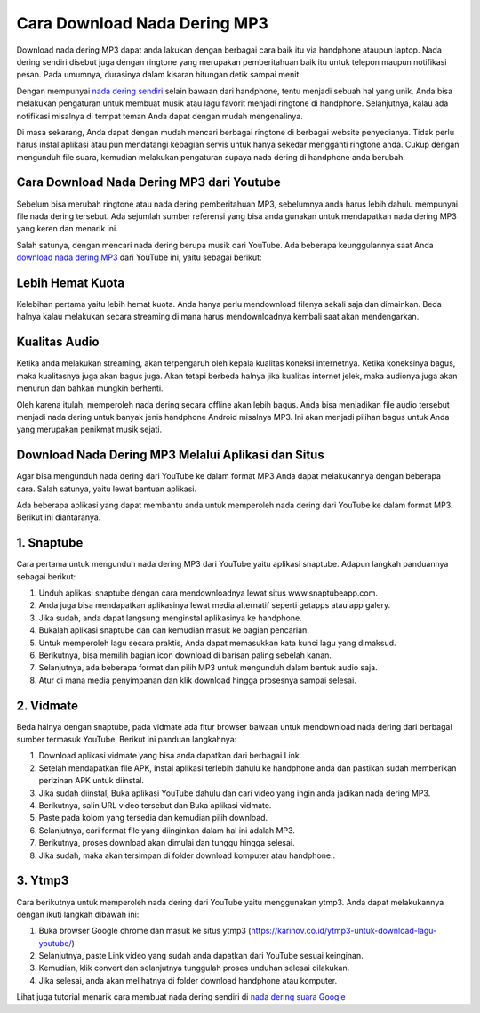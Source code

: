 Cara Download Nada Dering MP3
====================

Download nada dering MP3 dapat anda lakukan dengan berbagai cara baik itu via handphone ataupun laptop. Nada dering sendiri disebut juga dengan ringtone yang merupakan pemberitahuan baik itu untuk telepon maupun notifikasi pesan. Pada umumnya, durasinya dalam kisaran hitungan detik sampai menit.

Dengan mempunyai `nada dering sendiri <https://www.technolati.com/2022/04/buat-nada-dering-nama-sendiri-di-wa.html>`_ selain bawaan dari handphone, tentu menjadi sebuah hal yang unik. Anda bisa melakukan pengaturan untuk membuat musik atau lagu favorit menjadi ringtone di handphone. Selanjutnya, kalau ada notifikasi misalnya di tempat teman Anda dapat dengan mudah mengenalinya.

Di masa sekarang, Anda dapat dengan mudah mencari berbagai ringtone di berbagai website penyedianya. Tidak perlu harus instal aplikasi atau pun mendatangi kebagian servis untuk hanya sekedar mengganti ringtone anda. Cukup dengan mengunduh file suara, kemudian melakukan pengaturan supaya nada dering di handphone anda berubah.

Cara Download Nada Dering MP3 dari Youtube
----------------

Sebelum bisa merubah ringtone atau nada dering pemberitahuan MP3, sebelumnya anda harus lebih dahulu mempunyai file nada dering tersebut. Ada sejumlah sumber referensi yang bisa anda gunakan untuk mendapatkan nada dering MP3 yang keren dan menarik ini.

Salah satunya, dengan mencari nada dering berupa musik dari YouTube. Ada beberapa keunggulannya saat Anda `download nada dering MP3 <https://www.sebuahutas.com/2022/03/200-download-nada-dering-wa-iphone-lucu.html>`_ dari YouTube ini, yaitu sebagai berikut:

Lebih Hemat Kuota
----------------

Kelebihan pertama yaitu lebih hemat kuota. Anda hanya perlu mendownload filenya sekali saja dan dimainkan. Beda halnya kalau melakukan secara streaming di mana harus mendownloadnya kembali saat akan mendengarkan.

Kualitas Audio
----------------

Ketika anda melakukan streaming, akan terpengaruh oleh kepala kualitas koneksi internetnya. Ketika koneksinya bagus, maka kualitasnya juga akan bagus juga. Akan tetapi berbeda halnya jika kualitas internet jelek, maka audionya juga akan menurun dan bahkan mungkin berhenti.

Oleh karena itulah, memperoleh nada dering secara offline akan lebih bagus. Anda bisa menjadikan file audio tersebut menjadi nada dering untuk banyak jenis handphone Android misalnya MP3. Ini akan menjadi pilihan bagus untuk Anda yang merupakan penikmat musik sejati.

Download Nada Dering MP3 Melalui Aplikasi dan Situs
----------------

Agar bisa mengunduh nada dering dari YouTube ke dalam format MP3 Anda dapat melakukannya dengan beberapa cara. Salah satunya, yaitu lewat bantuan aplikasi.

Ada beberapa aplikasi yang dapat membantu anda untuk memperoleh nada dering dari YouTube ke dalam format MP3. Berikut ini diantaranya.

1. Snaptube
----------------

Cara pertama untuk mengunduh nada dering MP3 dari YouTube yaitu aplikasi snaptube. Adapun langkah panduannya sebagai berikut:

1. Unduh aplikasi snaptube dengan cara mendownloadnya lewat situs www.snaptubeapp.com.
2. Anda juga bisa mendapatkan aplikasinya lewat media alternatif seperti getapps atau app galery.
3. Jika sudah, anda dapat langsung menginstal aplikasinya ke handphone.
4. Bukalah aplikasi snaptube dan dan kemudian masuk ke bagian pencarian.
5. Untuk memperoleh lagu secara praktis, Anda dapat memasukkan kata kunci lagu yang dimaksud.
6. Berikutnya, bisa memilih bagian icon download di barisan paling sebelah kanan.
7. Selanjutnya, ada beberapa format dan pilih MP3 untuk mengunduh dalam bentuk audio saja.
8. Atur di mana media penyimpanan dan klik download hingga prosesnya sampai selesai.

2. Vidmate
----------------

Beda halnya dengan snaptube, pada vidmate ada fitur browser bawaan untuk mendownload nada dering dari berbagai sumber termasuk YouTube. Berikut ini panduan langkahnya:

1. Download aplikasi vidmate yang bisa anda dapatkan dari berbagai Link.
2. Setelah mendapatkan file APK, instal aplikasi terlebih dahulu ke handphone anda dan pastikan sudah memberikan perizinan APK untuk diinstal.
3. Jika sudah diinstal, Buka aplikasi YouTube dahulu dan cari video yang ingin anda jadikan nada dering MP3.
4. Berikutnya, salin URL video tersebut dan Buka aplikasi vidmate.
5. Paste pada kolom yang tersedia dan kemudian pilih download.
6. Selanjutnya, cari format file yang diinginkan dalam hal ini adalah MP3.
7. Berikutnya, proses download akan dimulai dan tunggu hingga selesai.
8. Jika sudah, maka akan tersimpan di folder download komputer atau handphone.. 

3. Ytmp3
----------------

Cara berikutnya untuk memperoleh nada dering dari YouTube yaitu menggunakan ytmp3. Anda dapat melakukannya dengan ikuti langkah dibawah ini:

1. Buka browser Google chrome dan masuk ke situs ytmp3 (https://karinov.co.id/ytmp3-untuk-download-lagu-youtube/)
2. Selanjutnya, paste Link video yang sudah anda dapatkan dari YouTube sesuai keinginan.
3. Kemudian, klik convert dan selanjutnya tunggulah proses unduhan selesai dilakukan.
4. Jika selesai, anda akan melihatnya di folder download handphone atau komputer.

Lihat juga tutorial menarik cara membuat nada dering sendiri di `nada dering suara Google <https://www.apec2013.or.id/cara-membuat-nada-dering-suara-google/>`_

